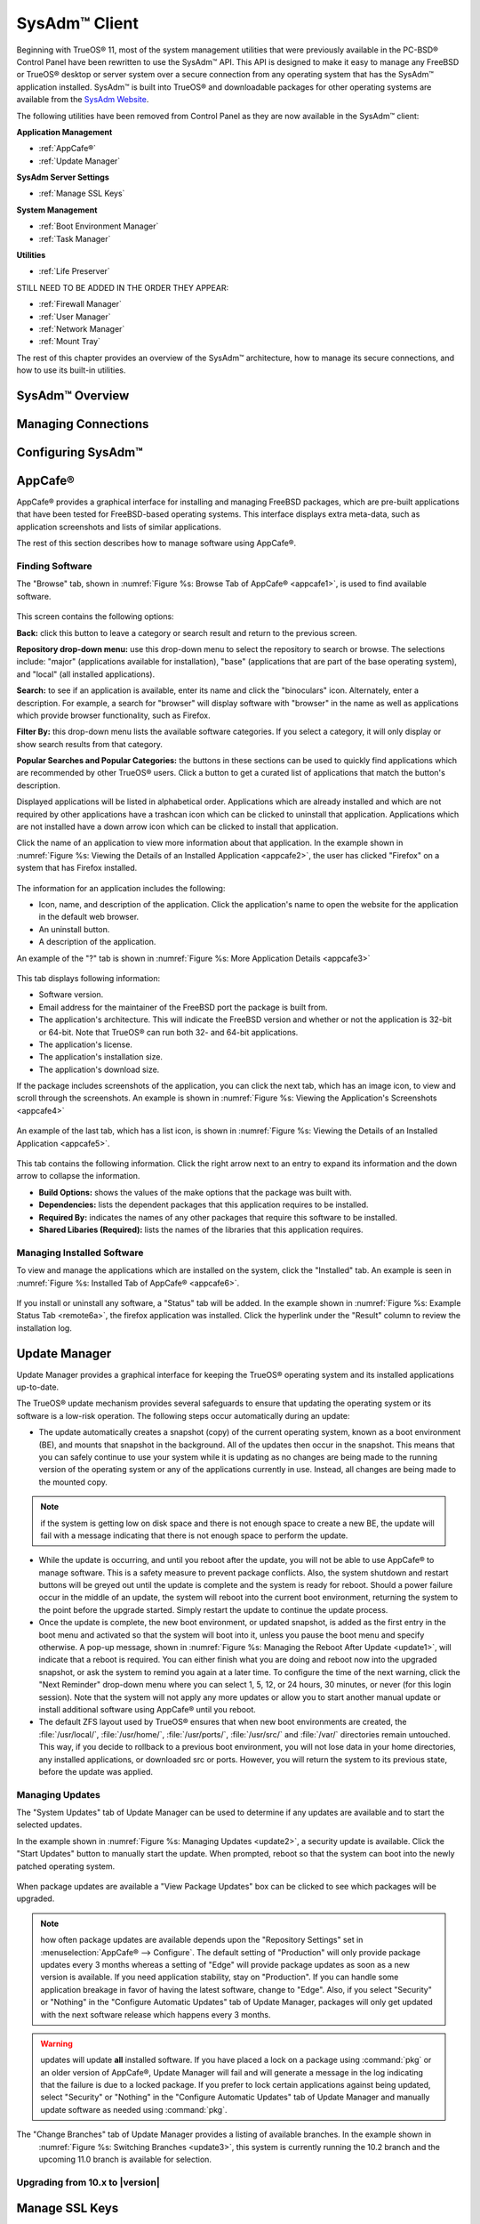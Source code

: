 .. index:: configuration
.. _SysAdm™ Client:

SysAdm™ Client
**************

Beginning with TrueOS® 11, most of the system management utilities that
were previously available in the PC-BSD® Control Panel have been
rewritten to use the SysAdm™ API. This API is designed to make it easy
to manage any FreeBSD or TrueOS® desktop or server system over a secure
connection from any operating system that has the SysAdm™ application
installed. SysAdm™ is built into TrueOS® and downloadable packages for
other operating systems are available from the
`SysAdm Website <https://sysadm.us/>`_.

The following utilities have been removed from Control Panel as they are now available in the SysAdm™ client:

**Application Management**

* :ref:`AppCafe®`

* :ref:`Update Manager`

**SysAdm Server Settings**

* :ref:`Manage SSL Keys`

**System Management**

* :ref:`Boot Environment Manager`

* :ref:`Task Manager`

**Utilities**

* :ref:`Life Preserver`

STILL NEED TO BE ADDED IN THE ORDER THEY APPEAR:

* :ref:`Firewall Manager`

* :ref:`User Manager`

* :ref:`Network Manager`

* :ref:`Mount Tray`

The rest of this chapter provides an overview of the SysAdm™
architecture, how to manage its secure connections, and how to use its
built-in utilities.

SysAdm™ Overview
================

Managing Connections
====================

Configuring SysAdm™
===================

.. index:: software, configuration, sysadm
.. _AppCafe®:

AppCafe®
=========

AppCafe® provides a graphical interface for installing and managing
FreeBSD packages, which are pre-built applications that have been tested
for FreeBSD-based operating systems. This interface displays extra
meta-data, such as application screenshots and lists of similar
applications.

The rest of this section describes how to manage software using AppCafe®.

.. index:: AppCafe®
.. _Software Management:

Finding Software
----------------

The "Browse" tab, shown in
:numref:`Figure %s: Browse Tab of AppCafe® <appcafe1>`, is used to find
available software. 

.. _appcafe1:

.. figure:: images/appcafe1.png

This screen contains the following options:

**Back:** click this button to leave a category or search result and
return to the previous screen.

**Repository drop-down menu:** use this drop-down menu to select the
repository to search or browse. The selections include: "major"
(applications available for installation), "base" (applications that
are part of the base operating system), and "local" (all installed
applications).

**Search:** to see if an application is available, enter its name and
click the "binoculars" icon. Alternately, enter a description. For example, a search for "browser" will display
software with "browser" in the name as well as applications which provide browser functionality, such as Firefox. 

**Filter By:** this drop-down menu lists the available software
categories. If you select a category, it will only display or show
search results from that category.

**Popular Searches and Popular Categories:** the buttons in these
sections can be used to quickly find applications which are recommended
by other TrueOS® users. Click a button to get a curated list of
applications that match the button's description.

Displayed applications will be listed in alphabetical order.
Applications which are already installed and which are not required by
other applications have a trashcan icon which can be clicked to
uninstall that application. Applications which are not installed have a
down arrow icon which can be clicked to install that application. 

Click the name of an application to view more information about that
application. In the example shown in
:numref:`Figure %s: Viewing the Details of an Installed Application <appcafe2>`,
the user has clicked "Firefox" on a system that has Firefox installed.

.. _appcafe2:

.. figure:: images/appcafe2.png

The information for an application includes the following: 

* Icon, name, and description of the application. Click the
  application's name to open the website for the application in the
  default web browser.
  
* An uninstall button.  
  
* A description of the application.  

An example of the "?" tab is shown in 
:numref:`Figure %s: More Application Details <appcafe3>`

.. _appcafe3:

.. figure:: images/appcafe3.png

This tab displays following information:

* Software version.

* Email address for the maintainer of the FreeBSD port the package is
  built from.

* The application's architecture. This will indicate the FreeBSD version
  and whether or not the application is 32-bit or 64-bit. Note that
  TrueOS® can run both 32- and 64-bit applications.
  
* The application's license.  

* The application's installation size.

* The application's download size.

If the package includes screenshots of the application, you can click
the next tab, which has an image icon, to view and scroll through the
screenshots. An example is shown in
:numref:`Figure %s: Viewing the Application's Screenshots <appcafe4>`

.. _appcafe4:

.. figure:: images/appcafe4.png

An example of the last tab, which has a list icon, is shown in
:numref:`Figure %s: Viewing the Details of an Installed Application <appcafe5>`.

.. _appcafe5:

.. figure:: images/appcafe5.png

This tab contains the following information. Click the right arrow next
to an entry to expand its information and the down arrow to collapse the
information.

* **Build Options:** shows the values of the make options that the
  package was built with.

* **Dependencies:** lists the dependent packages that this
  application requires to be installed.

* **Required By:** indicates the names of any other packages that
  require this software to be installed.

* **Shared Libaries (Required):** lists the names of the libraries that
  this application requires.
  
Managing Installed Software
---------------------------

To view and manage the applications which are installed on the system,
click the "Installed" tab.  An example is seen in
:numref:`Figure %s: Installed Tab of AppCafe® <appcafe6>`. 

.. _appcafe6:

.. figure:: images/appcafe6.png

If you install or uninstall any software, a "Status" tab will be added. In the example shown in :numref:`Figure %s: Example Status Tab <remote6a>`, the firefox application was installed.
Click the hyperlink under the "Result" column to review the installation log.

.. _remote6a:

.. figure:: images/remote6a.png

.. index:: updates
.. _Update Manager:

Update Manager
==============

Update Manager provides a graphical interface for keeping the TrueOS®
operating system and its installed applications up-to-date.

The TrueOS® update mechanism provides several safeguards to ensure that
updating the operating system or its software is a low-risk operation.
The following steps occur automatically during an update:

* The update automatically creates a snapshot (copy) of the current
  operating system, known as a boot environment (BE), and mounts that
  snapshot in the background. All of the updates then occur in the
  snapshot. This means that you can safely continue to use your system
  while it is updating as no changes are being made to the running
  version of the operating system or any of the applications currently
  in use. Instead, all changes are being made to the mounted copy.

.. note:: if the system is getting low on disk space and there is not
   enough space to create a new BE, the update will fail with a message
   indicating that there is not enough space to perform the update.

* While the update is occurring, and until you reboot after the update,
  you will not be able to use AppCafe® to manage software. This is a
  safety measure to prevent package conflicts. Also, the system shutdown
  and restart buttons will be greyed out until the update is complete
  and the system is ready for reboot. Should a power failure occur in
  the middle of an update, the system will reboot into the current boot
  environment, returning the system to the point before the upgrade
  started. Simply restart the update to continue the update process.

* Once the update is complete, the new boot environment, or updated
  snapshot, is added as the first entry in the boot menu and activated
  so that the system will boot into it, unless you pause the boot menu
  and specify otherwise. A pop-up message, shown in
  :numref:`Figure %s: Managing the Reboot After Update <update1>`, will
  indicate that a reboot is required. You can either finish what you are
  doing and reboot now into the upgraded snapshot, or ask the system to
  remind you again at a later time. To configure the time of the next warning, click the "Next Reminder" drop-down menu where you can select 1, 5, 12, or 24 hours, 30 minutes, or never (for this login
  session). Note that the system will not apply any more updates or allow you to start another manual update or install additional software using AppCafe®
  until you reboot.
  
* The default ZFS layout used by TrueOS® ensures that when new boot
  environments are created, the :file:`/usr/local/`, :file:`/usr/home/`,
  :file:`/usr/ports/`, :file:`/usr/src/` and :file:`/var/` directories
  remain untouched. This way, if you decide to rollback to a previous
  boot environment, you will not lose data in your home directories, any
  installed applications, or downloaded src or ports. However, you will
  return the system to its previous state, before the update was
  applied.

.. _update1:

.. figure:: images/update1.png

Managing Updates
----------------

The "System Updates" tab of Update Manager can be used to determine if
any updates are available and to start the selected updates.

In the example shown in :numref:`Figure %s: Managing Updates <update2>`,
a security update is available. Click the "Start Updates" button to manually start the update. When prompted, reboot so that the system can
boot into the newly patched operating system.

.. _update2:

.. figure:: images/update2.png

When package updates are available a "View Package Updates" box can be clicked to see which packages will be upgraded.

.. note:: how often package updates are available depends upon the "Repository Settings" set in :menuselection:`AppCafe® --> Configure`. The default setting
   of "Production" will only provide package updates every 3 months whereas a setting of "Edge" will provide package updates as soon as a new version is
   available. If you need application stability, stay on "Production". If you can handle some application breakage in favor of having the latest software,
   change to "Edge". Also, if you select "Security" or "Nothing" in the "Configure Automatic Updates" tab of Update Manager, packages will only get updated
   with the next software release which happens every 3 months.

.. warning:: updates will update **all** installed software. If you have placed a lock on a package using :command:`pkg` or an older version of
   AppCafe®, Update Manager will fail and will generate a message in the log indicating that the failure is due to a locked package. If you prefer to lock certain applications
   against being updated, select "Security" or "Nothing" in the "Configure Automatic Updates" tab of Update Manager and manually update software as needed using
   :command:`pkg`.
   
The "Change Branches" tab of Update Manager provides a listing of available branches. In the example shown in
  :numref:`Figure %s: Switching Branches <update3>`, this system is currently running the 10.2 branch and the upcoming 11.0 branch is available for selection.

.. _update3:

.. figure:: images/update3.png   

.. index:: updates
.. _Upgrading from 10.x to |version|:

Upgrading from 10.x to |version|
--------------------------------

.. index:: sysadm, configuration
.. _Manage SSL Keys:

Manage SSL Keys
===============

.. index:: sysadm, boot environments, ZFS
.. _Boot Environment Manager:

Boot Environment Manager
========================

TrueOS® supports a feature of ZFS known as multiple boot environments
(BEs). With multiple boot environments, the process of updating software
becomes a low-risk operation as the updates are applied to a different
boot environment. If needed, you have the option of rebooting into a
backup boot environment. Other examples of using boot environments
include: 

* If you are making software changes, you can take a snapshot of that
  boot environment at any stage during the modifications.

* You can save multiple boot environments on your system and perform
  various updates on each of them as needed. You can install, test, and
  update different software packages on each.

* You can mount a boot environment in order to :command:`chroot` into
  the mount point and update specific packages on the mounted
  environment.

* You can move a boot environment to another machine, physical or
  virtual, in order to check hardware support.

.. note:: for boot environments to work properly, 
   **do not delete the default ZFS mount points during installation.** 
   The default ZFS layout ensures that when boot environments are
   created, the :file:`/usr/local/`, :file:`/usr/home/`,
   :file:`/usr/ports/`, :file:`/usr/src/` and :file:`/var/` directories
   remain untouched. This way, if you rollback to a previous boot
   environment, you will not lose data in your home directories, any
   installed applications, or downloaded src or ports. During
   installation, you can add additional mount points, just don't delete
   the default ones.

To ensure that the files that the operating system needs are included
when the system boots, all boot environments on a TrueOS® system include
:file:`/usr`, :file:`/usr/local`, and :file:`/var`. User-specific data
is **not** included in the boot environment. This means that
:file:`/usr/home`, :file:`/usr/jails`, :file:`/var/log`,
:file:`/var/tmp`, and :file:`/var/audit` will not change, regardless of
which boot environment is selected at system boot.
   
To view, manage, and create boot environments using the SysAdm™
graphical client, go to
:menuselection:`System Management --> Boot Environment Manager`. In the
example shown in :numref:`Figure %s: Managing Boot Environments <be1>`,
there is an entry named *initial* that represents the original TrueOS®
installation.

.. _be1:

.. figure:: images/be1.png

From left to right, the buttons on the top bar are used to: 

**Create BE:** creates a new boot environment. You should do this before
making any changes to the system that may impact on your current boot
environment. You will be prompted for a name which can only contain
letters or numbers. Once you click "OK", the system will create the
environment, then add it to the list of boot environments.

**Clone BE:** creates a copy of the highlighted boot environment.

**Delete BE:** deletes the highlighted boot environment. You can not delete the boot environment which has a "Running" status of *Yes* as that is the current
boot environment.

**Rename BE:** renames the highlighted boot environment. The name is
what appears in the boot menu when the system boots. You cannot rename the BE you are
currently booted into and an error message will occur if you try to do so.

**Mount BE:** mounts the highlighted BE in :file:`/tmp` so that its
contents are browseable. Note that this setting only applies to inactive
BEs.

**Unmount BE:** unmounts the previously mounted BE.

**Activate BE:** tells the system to boot into the highlighted boot
environment at next system boot. The "Default" will change to *Yes*, but the "Running" will
remain the same. In other words, "Running" refers to the boot environment the system last booted into (is currently running from) whereas "Default" indicates
which boot environment the system will boot into at next system boot.

Whenever there are multiple boot environments, a boot menu similar to the one seen in :numref:`Figure %s: Boot Menu With Multiple Boot Environments <be4>` will appear for two seconds during
system boot. If you do not pause this screen, the system will automatically boot into either the last "Running" boot environment or, if you have activated another boot environment, the
environment that was set as the "Default". 

.. _be4:

.. figure:: images/be4.png

The "Boot Environment Menu" entry indicates that multiple boot environments are available. To browse the available boot environments, press the :kbd:`spacebar` to pause the screen,
arrow down to "Boot Environment Menu" and press :kbd:`Enter`. In the example shown in :numref:`Figure %s: Boot Menu Shows Created Boot Environments <be2>`, two boot environments are
available. The entry with "default" in the name indicates the date and time of the initial installation. The first boot entry indicates the operating system's current patch level and the
date the system was updated. It is first in the boot order and since it is highlighted in blue, it is the active boot environment, or the one the system will boot into unless another BE is
manually selected in this menu. Use the arrow keys to highlight the boot environment you would like to boot into, and press :kbd:`Enter` to continue booting into the selected boot
environment. 

.. _be2:

.. figure:: images/be2.png

.. index:: sysadm, configuration
.. _Task Manager:

Task Manager
============

.. index:: sysadm, life preserver
.. _Life Preserver:

Life Preserver
==============

The Life Preserver utility is designed to take full advantage of the
functionality provided by ZFS snapshots. This utility allows you to
schedule snapshots of a ZFS pool and to optionally replicate those
snapshots to another system over an encrypted connection. This design
provides several benefits: 

* A snapshot provides a "point-in-time" image of the ZFS pool. In one
  way, this is similar to a full system backup as the snapshot contains
  the information for the entire filesystem. However, it has several
  advantages over a full backup. Snapshots occur instantaneously,
  meaning that the filesystem does not need to be unmounted and you can
  continue to use applications on your system as the snapshot is
  created. Since snapshots contain the meta-data ZFS uses to access
  files, the snapshots themselves are small and subsequent snapshots
  only contain the changes that occurred since the last snapshot was
  taken. This space efficiency means that you can take snapshots often.
  Snapshots also provide a convenient way to access previous versions of
  files as you can browse to the point-in-time for the version of the
  file that you need. Life Preserver makes it easy to configure when
  snapshots are taken and provides a built-in graphical browser for finding and restoring the files within a snapshot.

* Replication is an efficient way to keep the files on two systems in
  sync. With Life Preserver, the snapshots taken on the TrueOS® system
  will be synchronized with their versions stored on the specified
  backup server.

* Snapshots are sent to the backup server over an encrypted connection.

* Having a copy of the snapshots on another system makes it possible to
  perform an operating system restore should the TrueOS® system become
  unusable or to deploy an identical system to different hardware.
  
To manage snapshots and replication using the SysAdm™ graphical client,
go to :menuselection:`Utilities --> Life Preserver`. The rest of this
section describes where to find and how to use the features built into
Life Preserver.

.. index:: snapshots, life preserver
.. _Snapshots Tab:

Snapshots Tab
-------------

:numref:`Figure %s: Snapshot Tab <lpreserver1>` shows the initial Life Preserver screen on a system that has not yet been configured. It is opened to the "Snapshots" tab and the system has
a "ZFS Pool" named "tank". This screen will display any manually created snapshots and contains buttons to do the following:

.. _lpreserver1:

.. figure:: images/lpreserver1.png

**Remove:** used to delete the previously created and highlighted snapshot. This is a permanent change that can not be reversed. In other words, the versions of files at that point in time
will be lost.

**Create:** click this button to manually create a snapshot now. For example, you can create a snapshot before making changes to a file, so that you can preserve a copy of the previous
version of the file. Or, you can create a snapshot as you make modifications to the system configuration. When creating a snapshot, a pop-up message will prompt you to input a name for
the snapshot, allowing you to choose a name that is useful in helping you remember why you took the snapshot.

**Revert:**

.. index:: replication, life preserver
.. _Replication Tab:

Replication Tab
---------------

Life Preserver can be configured to replicate snapshots to another system over an encrypted SSH connection, though the backup itself is stored in an encrypted format. This ensures that you
have a backup copy of your snapshots on another system. 

In order to configure replication, the remote system to hold a copy of the snapshots must first meet the following requirements:

* The backup server **must be formatted with the latest version of ZFS,** also known as ZFS feature flags or ZFSv5000. Operating systems that support this
  version of ZFS include TrueOS®, FreeBSD 9.2 or higher, and FreeNAS 9.1.x or higher.

* That system must have SSH installed and the SSH service must be running. If the backup server is running TrueOS®, SSH is already installed and you can start
  SSH using :ref:`Task Manager`. If that system is running FreeNAS® or FreeBSD, SSH is already installed, but you will need to start SSH.

* If the backup server is running TrueOS®, you will need to open TCP port 22 (SSH) using :ref:`Firewall Manager`. If the server is running FreeBSD and a
  firewall has been configured, add a rule to open this port in the firewall ruleset. FreeNAS® does not run a firewall by default. Also, if there is a
  network firewall between the TrueOS® system and the backup system, make sure it has a rule to allow SSH.

:numref:`Figure %s: Replication Tab <lpreserver2>` shows the initial "Replication" tab on a system that has not yet been configured for replication. This screen is used to create, view,
remove, and configure the replication schedule.  

.. _lpreserver2:

.. figure:: images/lpreserver2.png

To schedule the replication, click the "+" button to display the "Setup Replication" screen shown in :numref:`Figure %s: Scheduling a Replication <lpreserver3>`.

.. _lpreserver3:

.. figure:: images/lpreserver3.png

Input the following information:

* **Host IP:** the IP address of the remote system to store the replicated snapshots.

* **SSH Port:** the port number, if the remote system is running SSH on a port other than the default of 22.

* **Dataset:** the name of the ZFS pool and optional dataset on the remote system. For example, "remotetank" will save the snapshots to a ZFS pool of that name and "remotetank/mybackups"
  will save the snapshots to an existing dataset named "mybackups" on the pool named "remotetank".

* **Frequency:** use the drop-down menu to select how often to initiate the replication. Available choices are "Sync with snapshot" (at the same time a snapshot is created), "Daily" (when
  selected, displays a time drop-down menu so you can select the time of day), "Hourly", every "30 minutes", every "10 minutes", or "Manual Only" (only occurs when you click the "Start"
  button) in this screen.

* **Username:** the username must already exist on the remote system, have write access to the specified "Dataset", and have permission to SSH into that system.

* **Password:** the password associated with the "Username".

* **Local DS:** use the drop-down menu to select the pool or dataset to replicate to the remote system.

The buttons at the top of the "Setup Replication" screen are used to:

**+ icon** add a replication schedule. Multiple schedules are supported, meaning that you can replicate to multiple systems or replicate different "Local DS" datasets at different times.

**- icon** remove an already created, and highlighted, replication schedule.

**gear icon:** modify the schedule for the highlighted replication.

**Start:** manually starts a replication to the system specified in the highlighted replication.

**Initialize:** deletes the existing replicated snapshots on the remote system and starts a new replication. This is useful if a replication gets stuck and will not complete.

.. index:: configuration, life preserver
.. _Schedules Tab:

Schedules Tab
-------------

This tab is used to manage when snapshots of the ZFS pool are created. Multiple snapshot schedules are supported if the system has multiple pools.

.. note:: snapshots are created on the entire pool as they are needed when :ref:`Restoring the Operating System`.

To create a snapshot schedule, click the "camera" icon in the lower left corner of this tab. This will activate the "Setup Snapshot Schedule" pane as seen in
:numref:`Figure %s: Scheduling a Snapshot <lpreserver4>`. 

.. _lpreserver4:

.. figure:: images/lpreserver4.png

This pane contains the following options:

**ZPool:** select the ZFS pool to snapshot.

**Snapshots to keep:** snapshots are automatically pruned after the specified number of snapshots to prevent snapshots from eventually using up all of your disk space. If you would like to
have multiple versions of files to choose from, select the number of snapshots to keep. Note that auto-pruning only occurs on the snapshots generated by Life Preserver according to the
configured schedule. Auto-pruning will not delete any snapshots you create manually in the "Snapshots" tab.

**Frequency:** use the drop-down menu to select how often snapshots occur. Options include "Daily" (which will allow you to select the time of day), "Hourly" every "30 Minutes", every "10
Minutes", or every "5 Minutes".

Once you have created a snapshot schedule, you can use the "gear" icon next to the "camera" icon to modify the highlighted schedule or the "X" icon to delete the highlighted schedule.

This screen can also be used to manage the ZFS scrub schedule. Scrubs are recommended as they can provide an early indication of a potential disk failure. Since scrubs can be scheduled on a
per-pool basis, if you have multiple pools, create a scrub schedule for each pool.

To schedule when the scrub occurs, click the third icon from the right which will activate the "Setup Scrub Schedule" screen shown in :numref:`Figure %s: Scheduling a Scrub <lpreserver5>`. 

.. _lpreserver5:

.. figure:: images/lpreserver5.png

Select the pool from the "ZPool" drop-down menu, then select the "Frequency". Supported frequencies are  "Daily", "Weekly", or "Monthly". If you select "Daily", you can configure the "Hour".
If you select "Weekly", you can configure the "Day of week" and the "Hour". If you select "Monthly", you can configure the "Date" and "Hour". Since a scrub can be disk I/O intensive, it is
recommended to pick a time when the system will not be in heavy use.

Once you have created a scrub schedule, you can use the "gear" icon next to the "schedule scrub" icon to modify the highlighted schedule or the "X" icon to delete the highlighted schedule.

.. index:: configuration, life preserver
.. _Settings Tab:

Settings Tab
-------------

**Disk Usage Warning:**

**Email:**

**Email Trigger:**

**Recursive Management:**

.. _Replication to a FreeNAS® System:

Replication to a FreeNAS® System
--------------------------------

`FreeNAS® <http://www.freenas.org/>`_ is an open source Networked Attached Storage (NAS) operating system based on FreeBSD. This operating system is designed
to be installed onto a USB stick so that it is kept separate from the storage disk(s) installed on the system. You can download the latest STABLE version of
FreeNAS® 9.10 from `download.freenas.org <http://download.freenas.org/9.10/STABLE/>`_ and read its documentation at 
`doc.freenas.org <http://doc.freenas.org/9.10/>`_. 

This section demonstrates how to configure FreeNAS® 9.10 as the backup server for Life Preserver to replicate to. It assumes that you have already installed
this version of FreeNAS® using the installation instructions in the
`FreeNAS® 9.10 Users Guide <http://doc.freenas.org/9.10/freenas_install.html>`_ and are able to access the FreeNAS® system from a web browser.

In order to prepare the FreeNAS® system to store the backups created by Life Preserver, you will need to create a ZFS pool, create and configure the
dataset to store the backups, create a user account that has permission to access that dataset, and enable the SSH service.

In the example shown in :numref:`Figure %s: Creating a ZFS Volume in FreeNAS® <lpreserver10>`, the user has clicked :menuselection:`Storage --> Volumes --> Volume Manager` in order to create
a ZFS pool to hold the backups.

.. _lpreserver10:

.. figure:: images/lpreserver10.png

Input a "Volume Name", drag the slider to select the desired number of available disks, and click the "Add Volume" button. The Volume Manager will automatically
select the optimal layout for both storage capacity and redundancy. In this example, a RAIDZ2 named *volume1* will be created.

.. note:: make sure that the size of the pool is large enough to hold the replicated snapshots. To determine the size of the initial snapshot, run
   :command:`zpool list` on the TrueOS® system and look at the value in the "ALLOC" field. Subsequent snapshots will be smaller and will be the size of the
   data that has changed.

To create the dataset to backup to, click the "+" next to the entry for the newly created volume, then click "Create ZFS Dataset". In the example shown in
:numref:`Figure %s: Creating a ZFS Dataset in FreeNAS® <lpreserver11>`, the "Dataset Name" is *backups*. Click the "Add Dataset" button to create the dataset.

.. _lpreserver11:

.. figure:: images/lpreserver11.png

To create the user account, go to :menuselection:`Account --> Users --> Add User`. In the screen shown in :numref:`Figure %s: Creating a User in FreeNAS® <lpreserver12>`, input a "Username"
that you will later configure Life Preserver to use. Under "Home Directory", use the browse button to browse to the location of the dataset that you made to store the
backups. Input a "Full Name", then input and confirm a "Password". When finished, click the "OK" button to create the user.

.. _lpreserver12:

.. figure:: images/lpreserver12.png

Next, give the user permissions to the dataset by going to :menuselection:`Storage --> Volumes`, click the + next to the name of the volume, click the "+"
next to the name of the dataset, then click "Change Permissions" for the expanded dataset. In the screen shown in :numref:`Figure %s: Setting Permissions in FreeNAS® <lpreserver13a>`, change
the "Owner (user)"and "Owner (group)" to the user that you created. Click "Change" to save the change.

.. _lpreserver13a:

.. figure:: images/lpreserver13a.png

Next, click on "Shell" and type the following command, replacing *dru* and *volume1/backups* with the name of the user, volume, and dataset that you created::

 zfs allow -u dru atime,canmount,clone,compression,create,destroy,hold,mount,mountpoint,promote,receive,rename,send,userprop volume1/backups  

Click the "x" in the upper right corner to close "Shell". Then, to enable the SSH service, go to :menuselection:`Services --> Control Services`, shown in
:numref:`Figure %s: Start SSH in FreeNAS® <lpreserver14>`. 

.. _lpreserver14:

.. figure:: images/lpreserver14.png

Click the red "OFF" button next to SSH to enable that service. Once it turns to a blue "ON", the FreeNAS® system is ready to be used as the backup server.

click the "+SSH" button. Life Preserver will scan the network for systems running SSHD and, if the scan is successful, a pop-up
menu will show the hostnames of the available systems. If multiple systems are running SSH, use the drop-down menu to select the desired system and click "OK". If you instead receive an
error message, check to see if there is a firewall between the TrueOS® and the FreeNAS® system as this scan requires UDP port 5353 to be open on any firewalls running on or between the two
systems.

Once the system is selected, its IP address will be added to the drop-down menu to the left of the "+SSH" button, the port number SSH is listening on will display in the
"SSH Port" menu, and the rest of this screen will be activated. In the example shown in :numref:`Figure %s: Finishing the Configuration <lpreserver24>`, the IP address of the FreeNAS® system
is 192.168.1.73.

.. _lpreserver24:

.. figure:: images/lpreserver24.png

Input the name of the user and the name of the dataset you created on the FreeNAS® system. In this example, the "User Name" is *dru* and the "Remote Dataset" is
*volume1/backups*.

When finished, click "Apply", Life Preserver will check that it can connect to the backup server and will prompt for the password of "User Name". A
second pop-up message will remind you to save the SSH key to a USB stick as this key is required for
:ref:`Restoring the Operating System`.

.. note:: if you don't receive the pop-up message asking for the password, check that the firewall on the backup system, or a firewall within the network, is
   not preventing access to the port number listed in "SSH Port". Also, this pop-up only occurs once. If the password changes or you are not able to successfully login,
   use :menuselection:`Snapshots --> Reset Replication Password` to re-input the password.

Once the SSH login is successful, Life Preserver will begin to replicate snapshots to the remote system at the configured "Frequency". Note that the first replication can
take several hours to complete, depending upon the speed of the network. Subsequent replications will only contain changed data and will be much smaller. You can confirm
that the snapshots have been received by clicking :menuselection:`Storage --> Snapshots` on the FreeNAS® system. This should provide a listing of the replicated datasets,
allowing you to manage the replicated snapshots as described in `Snapshots <http://doc.freenas.org/9.10/freenas_storage.html#snapshots>`_.

Life Preserver uses backend checks so that it is safe to keep making snapshots while a replication is in process. It will not prune any existing snapshots
until the replication is finished and it will not start a second replication before the first replication finishes. 

.. _Restoring the Operating System:

Restoring the Operating System
------------------------------

If you have replicated the system's snapshots to a remote backup
server, you can use a TrueOS® installation media to perform an
operating system restore or to clone another system. Start the
installation as usual until you get to the screen shown in
:numref:`Figure %s: Selecting to Restore/Clone From Backup <restore1>`. 

.. _restore1: 

.. figure:: images/restore1.png

Before you can perform a restore, the network interface must be
configured. Click the "network connectivity" icon (second from the
left) in order to determine if the network connection was
automatically detected. If it was not, refer to the instructions in
:ref:`Network Manager` and make sure that networking is working
before continuing.

Once you are ready, click "Restore from Life-Preserver backup" and the
"Next" button. This will start the Restore Wizard. In the screen shown
in
:numref:`Figure %s: Input the Information for a SSH Restore <restore2>`,
input the IP address of the backup server and the name of the user
account used to replicate the snapshots. If the server is listening on
a non-standard SSH port, change the "SSH port" number. 

.. _restore2: 

.. figure:: images/restore2.png

Click "Next" and the wizard will provide a summary of your selections.
If correct, click "Finish"; otherwise, click "Back" to correct them.

Once you click "Finish",
Once the connection to the backup server succeeds, you will be able to select which host to restore. In the example shown in :numref:`Figure %s: Select the Host to Restore <restore4>`,
only one host has been backed up to the replication server.

.. _restore4:

.. figure:: images/restore4.png

After making your selection, click "Next". The restore wizard will provide a summary of which host it will restore from, the name of the user account
associated with the replication, and the hostname of the target system. Click "Finish" and the installer will proceed to the :ref:`Disk Selection Screen`. At
this point, you can click the "Customize" button to customize the disk options. However, in the screen shown in Figure 3.3h, the ZFS datasets will be greyed
out as they will be recreated from the backup during the restore. Once you are finished with any customizations, click "Next" to perform the restore.

.. index:: firewall
.. _Firewall Manager:

Firewall Manager
================

TrueOS® uses the `IPFW firewall <http://www.freebsd.org/cgi/man.cgi?query=ipfw>`_ to protect your system. By default, the firewall is configured to allow all
outgoing connections, but to deny all incoming connection requests. The default rulebase is located in :file:`/etc/ipfw.rules`. Use the Firewall Manager GUI
utility to view and modify the existing firewall rules.

.. note:: typically it is not necessary to change the firewall rules. You should only add rules if you understand the security implications of doing so,
   as any custom rules will be used to allow connections to your computer.

To access the Firewall Manager, click Firewall Manager within SysAdm™ or type :command:`pc-su pc-fwmanager`. You will be prompted to input
your password. :numref:`Figure %s: Firewall Manager Utility <firewall1>` shows the initial screen when you launch this utility.

.. _firewall1:

.. figure:: images/firewall1.png

The "General" tab of this utility allows you to: 

* Determine whether or not the firewall starts when the system boots. Unless you have a reason to do so and understand the security implications, the
  "Enable Firewall on startup" box should be checked so that your system is protected by the firewall.

* "Start", "Stop", or "Restart" the firewall.

* The "Restore Default Configuration" button allows you to return to the original, working configuration.

To add or delete custom firewall rules, click the "Open Ports" tab to open the screen shown in :numref:`Figure %s: Adding a New Firewall Rule <firewall2>`. Note that your custom rules will
allow **incoming** connections on the specified protocol and port number.

.. _firewall2:

.. figure:: images/firewall2.png

Any rules that you create will appear in this screen. To add a rule, input the port number to open. By default, "tcp" is selected. If the rule is for the
UDP protocol, click the "tcp" drop-down menu and select "udp". Once you have the protocol and port number selected, click the "Open Port" button to add the
new rule to your custom list.

If you have created any custom rules and wish to delete one, highlight the rule to delete and click the "Close Selected Ports" button to remove it from
the custom rules list.

.. note:: whenever you add or delete a custom rule, the rule will not be used until you click the "Restart" button shown in :numref:`Figure %s: Firewall Manager Utility <firewall1>`. Also,
   your custom rules are not used whenever the system is in :ref:`Tor Mode`.

Whenever you create a custom rule, test that your new rule works as expected. For example, if you create a rule to allow incoming SSH connections, try connecting
to your TrueOS® system using :command:`ssh` to verify that the firewall is now allowing the connection.

.. index:: configuration
.. _User Manager:

User Manager
============

The TrueOS® User Manager utility allows you to easily add and delete
users and groups, as well as change a user's or the administrative
password. To access this utility, go to click "User Manager" within SysAdm™ or type :command:`pc-su pc-usermanager`. You will need to input your password in
order to access this utility.

.. index:: users
.. _Managing User Accounts:

Managing User Accounts
----------------------

In the example shown in
:numref:`Figure %s: Viewing User Accounts in User Manager <user1>`, the
system has two user accounts. The *dru* account has the ability to
become the superuser as the "Can administrate system" checkbox is
checked.

.. _user1:

.. figure:: images/user1.png

If you click the "Remove" button for a highlighted user, a pop-up menu
will ask if you would like to also delete the user's home directory
(along with all of their files). If you click "No", the user will still
be deleted but their home directory will remain. If you have only
created one user account, the "Remove" button will be greyed out as you
need at least one user to be able to login to the TrueOS® system.

.. note:: while a removed user will no longer be listed, the user
   account will not actually be deleted until you click the "Apply"
   button. A pop-up message will indicate that you have pending changes
   if you close User Manager without clicking "Apply". If you change
   your mind, click "No" and the user account will not be deleted;
   otherwise, click "Yes" and the user will be deleted and User Manager
   will close.

The password for any user can be changed by first highlighting the user
name then clicking the "Change Password" button. You will not be
prompted for the old password in order to reset a user's password; this
can be handy if a user has forgotten their password and can no longer
log into the TrueOS® system. If you click the "Change Admin Password"
button, you can change the root user's password.

If you click the "Advanced View" button, this screen will change to show
all of the accounts on the system, not just the user accounts that you
created. An example is seen in
:numref:`Figure %s: Viewing All Accounts and Their Details <user2>`. 

.. _user2:

.. figure:: images/user2.png

The accounts that you did not create are known as system accounts and
are needed by the operating system or installed applications. Do **not**
delete any accounts that you did not create yourself as doing so may
cause a previously working application to stop working. "Advanced View"
provides additional information associated with each account, such as
the user ID number, full name (description), home directory, default
shell, and primary group. System accounts usually have a shell of
*nologin* for security reasons, meaning that an attacker can not try to
login to the system using that account name.

:numref:`Figure %s: Creating a New User Account <user3>` shows the add
user account creation screen that opens when you click the "Add" button.

.. _user3:

.. figure:: images/user3.png

.. note:: if you click the "Add" button while in "Simple View", you will
   only be prompted to enter the username, full name, and password.

This screen is used to input the following information when adding a new
user or system account: 

**Full Name:** this field provides a description of the account and can
contain spaces. If it is a user account, use the person's first and las
t name. If it is a system account, input a description to remind you
which application uses the account.

**Username:** the name the user will use when they log in to the system;
it is case sensitive and can not contain any spaces. If you are creating
a system account needed by an application, use the name provided by the
application's installation instructions. If the name that you choose
already exists as an account, it will be highlighted in red and the
utility will prompt you to use another name.

**Home Directory:** leave this field empty for a user account as the
system will automatically create a ZFS dataset for the user's home
directory under :file:`/usr/home/username`. However, if you are creating
a system account it is important to override this default by typing in
:file:`/var/empty` or :file:`/nonexistent` unless the application's
installation instructions specify that the account needs a specific home
directory.

**Shell:** this drop-down menu contains the shells that are available to
users when they are at a command prompt. You can either keep the default
or select a shell which the user prefers.

**UID:** by default, the user will be assigned the next available User
ID (UID). If you need to force a specific UID, you can set it here. Note
that you cannot set a UID lower than 1001 or specify a UID that is
already in use by another user account.

**Primary Group:** if you leave the default button of "New Group"
selected, a group will be created with the same name as the user. This
is usually what you want unless you are creating a system account and
the installation instructions specify a different group name. Note that
the drop-down menu for specifying a group name will only show existing
groups, but you can quickly create a group using the "Groups" tab.

**Password:** the password is case-sensitive and needs to be confirmed.

Once you have made your selections, press the "Save" button to create
the account.

.. index:: users
.. _PersonaCrypt:

PersonaCrypt
------------

TrueOS® provides support for PersonaCrypt. A PersonaCrypt device is a
removable USB media, such as a USB stick, which has been formatted with
ZFS and encrypted with GELI. This device is used to hold a specific
user's home directory, meaning that they can securely transport and
access their personal files on any TrueOS® or PC-BSD® 10.1.2 or higher
system. This can be used, for example, to securely access one's home
directory from a laptop, home computer, and work computer. The device is
protected by an encryption key and a password which is, and should be,
separate from the user's login password.

.. note:: when a user is configured to use a PersonaCrypt device, that
   user can not login using an unencrypted session on the same system.
   In other words, the PersonaCrypt username is reserved for
   PersonaCrypt use. If you need to login to both encrypted and
   unencrypted sessions on the same system, create two different user
   accounts, one for each type of session.

PersonaCrypt uses GELI's ability to split the key into two parts: one
being your passphrase, and the other being a key stored on disk. Withou
t both of these parts, the media cannot be decrypted. This means that if
somebody steals the key and manages to get your password, it is still 
worthless without the system it was paired with.

.. warning:: USB devices can and do eventually fail. Always backup any
   important files stored on the PersonaCrypt device to another device
   or system.

Advanced Mode can be used to initialize a PersonaCrypt device for any
created user, **except** for the currently logged in user. In the
example shown in
:numref:`Figure %s: Initialize PersonaCrypt Device <user5>`, a new user,
named *dlavigne*, has been created and the entry for that user has been
clicked.

.. _user5: 

.. figure:: images/user5.png

Before a user is configured to use PersonaCrypt on a TrueOS® system, two
buttons are available in the "PersonaCrypt" section of "Advanced Mode".
Note that this section is hidden if the currently logged in user is
selected. Also, if you have just created a user and do not see these
options, click "Apply" then re-highlight the user to display these
options:

* **Import Key:** if the user has already created a PersonaCrypt device
  on another TrueOS® system, click this button to import a previously
  saved copy of the key associated with the device. Once the key is
  imported, the user can now login to this computer using PersonaCrypt.

* **Initialize Device:** used to prepare the USB device that will be
  used as the user's home directory.

To prepare a PersonaCrypt device for this user, insert a USB stick and
click "Initialize Device". A pop-up menu will indicate that the current
contents of the device will be wiped and that the device must be larger
than the user's current home directory.

.. warning:: since the USB stick will hold the user's home directory and
   files, ensure that the stick is large enough to meet the anticipated
   storage needs of the home directory. Since the stick will be
   reformatted during the initialization process, make sure that any
   current data on the stick that you need has been copied elsewhere.
   Also, the faster the stick, the better the user experience while
   logged in.

Press "OK" in the pop-up menu. This will prompt you to input and confirm
the password to associate with the device. Another message will ask if
you are ready. Click "Yes" to initialize the device. The User Manager
screen will be greyed out while the device is prepared. Once the
initialization is complete, the User Manager screen will change to
display the device's key options, as seen in
:numref:`Figure %s: PersonaCrypt Key Options <user6>`.

.. _user6:

.. figure:: images/user6.png

The following options are now available:

* **Export Key:** used to create a copy of the encryption key so that it
  can be imported for use on another TrueOS® system.

* **Disable Key (No Data):** used to uninitialize the PersonaCrypt
  device on this system. Note that the device can still be used to login
  to other TrueOS® systems.

* **Disable Key (Import Data):** in addition to uninitializing the
  PersonaCrypt device on this system, copy the contents of the user's
  home directory to this system.

Once a user has been initialized for PersonaCrypt on the system, their
user account will no longer be displayed when :ref:`Logging In`
**unless** their PersonaCrypt device is inserted. Once the USB device is
inserted, the login screen will add an extra field, as seen in the
example shown in Figure 4.8b.

.. note:: when stealth sessions have been configured, PersonaCrypt users will still be displayed in the login menu, even if
   their USB device is not inserted. This is to allow those users the option to instead login using a stealth session.

In the field with the yellow padlock icon, input the password for the
user account. In the field with the grey USB stick icon, input the
password associated with the PersonaCrypt device.

.. warning:: To prevent data corruption and freezing the system
   **DO NOT** remove the PersonaCrypt device while logged in! Always log
   out of your session before physically removing the device.

.. index:: users
.. _Managing Groups:

Managing Groups
---------------

If you click the "Groups" tab, you can view all of the groups on the 
system, as seen in
:numref:`Figure %s: Managing Groups Using User Manager <user4>`. 

.. _user4: 

.. figure:: images/user4.png

This screen has 3 columns: 

**Groups:** shows all of the groups on the system.

**Available:** shows all of the system and user accounts on the system
in alphabetical order.

**Members:** indicates if the highlighted group contains any user
accounts.

To add an account to a group, highlight the group name in the "Groups"
column. Then, highlight the account name in the "Available" column.
Click the right arrow and the selected account will appear in the
"Members" column. You should only add user accounts to groups that you
create yourself or when an application's installation instructions
indicate that an account needs to be added to a group.

If you click the "Add" button, a pop-up menu will prompt you for the
name of the new group. Once you press "OK", the group will be added to
the "Groups" column.

If you click the "Remove" button, the highlighted group will
automatically be deleted after you press the "Apply" button, so be sure
to do this with care. Again, do **not** remove any groups that you did
not create yourself or applications that used to work may stop working.

.. index:: network
.. _Network Manager:

Network Manager
===============

During installation, TrueOS® configures your Ethernet interfaces to use DHCP and provides a screen to :ref:`Connect to a Wireless Network`. In most cases,
this means that your connected interfaces should "just work" whenever you use your TrueOS® system.

For desktops that provide a system tray, a wireless configuration icon will appear if TrueOS® detects a supported wireless card. If you hover over the wireless icon, shown in
:numref:`Figure %s: Wireless Information in System Tray <network1>`, it will indicate if the interface is associated and provide information regarding the IP address, IPv6 address, SSID,
connection strength, connection speed, MAC address, and type of wireless device.

.. _network1:

.. figure:: images/network1.png

If you right-click the wireless icon, you will see a list of detected wireless networks. Simply click the name of a network to associate with it. The
right-click menu also provides options to configure the wireless device, start the Network Manager, restart the network (useful if you need to renew your DHCP
address), and to close the Network Monitor so that the icon no longer shows in the system tray. If you have multiple wireless devices, each will have its own
icon in the system tray. If you do not use one of the devices, click its "Close the Network Monitor" to remove it from the tray.

To view or manually configure all of your network interfaces click "Network Manager" within SysAdm™ or type
:command:`pc-su pc-netmanager`. If a new device has been inserted (e.g. a USB wireless interface), a pop-up message will open when you start Network Manager, indicate the name of the
new device, and ask if you would like to enable it. Click "Yes" and the new device will be displayed with the list of network interfaces that TrueOS® recognizes. In the example seen in
:numref:`Figure %s: Network Manager <network2a>`, the system has one Intel Ethernet interface that uses the *em* driver and an Intel wireless interface that uses the
*wlan* driver.

.. _network2a:

.. figure:: images/network2a.png

The rest of this section describes each tab of the Network Manager utility and demonstrate how to view and configure the network settings for both
Ethernet and wireless devices. It will then present some common troubleshooting scenarios, known issues, and suggestions for when a device does not have a
built-in driver.

.. index:: network
.. _Ethernet Adapters:

Ethernet Adapters
-----------------

If you highlight an Ethernet interface in the "Devices" tab and either click the "Configure" button or double-click the interface name, you will see the
screen shown in :numref:`Figure %s: Network Settings for an Ethernet Interface <network3>`.

.. _network3:

.. figure:: images/network3.png

There are two ways to configure an Ethernet interface: 

1. **Use DHCP:** this method assumes that your Internet provider or network assigns your addressing information automatically using the DHCP protocol. Most
   networks are already setup to do this. This method is recommended as it should "just work". 

2. **Manually type in the IP addressing information:** this method requires you to understand the basics of TCP/IP addressing or to know which IP address you
   should be using on your network. If you do not know which IP address or subnet mask to use, you will have to ask your Internet provider or network
   administrator.

By default, TrueOS® will attempt to obtain an address from a DHCP server. If you wish to manually type in your IP address, check the box "Assign static IP
address". Type in the IP address, using the right arrow key or the mouse to move between octets. Then, double-check that the subnet mask ("Netmask") is the
correct value and change it if it is not.

If the Ethernet network uses 802.1x authentication, check the box "Enable WPA authentication" which will enable the "Configure WPA" button. Click this button
to select the network and to input the authentication values required by the network.

By default, the "Disable this network device" box is unchecked. If you check this checkbox, TrueOS® will immediately stop the interface from using the
network. The interface will remain inactive until this checkbox is unchecked.

The "Advanced" tab, seen in :numref:`Figure %s: Advanced Tab of an Ethernet Interface's Network Settings <network4>`, allows advanced users to change their
:wikipedia:`MAC address` or to automatically obtain an :wikipedia:`IPv6 address`. Both boxes should remain checked unless
you are an advanced user who has a reason to change the default MAC or IPv6 address and you understand how to input an appropriate replacement address.

.. _network4:

.. figure:: images/network4.png

The "Info" tab, seen in :numref:`Figure %s: Info Tab of an Ethernet Interface's Network Settings <network5>`, will display the current network address settings and some traffic statistics.

.. _network5:

.. figure:: images/network5.png

If you make any changes within any of the tabs, click the "Apply" button to activate them. Click the "OK" button when you are finished to go back to the main
Network Manager window.

You can repeat this procedure for each network interface that you wish to view or configure.

.. index:: network
.. _Wireless Adapters:

Wireless Adapters
-----------------

If your wireless interface does not automatically associate with a wireless network, you probably need to configure a wireless profile that contains the security settings required by the
wireless network. Double-click the wireless icon in the system tray or highlight the wireless interface displayed in the "Devices" tab of Network Manager and click the "Configure"
button. :numref:`Figure %s: Wireless Configuration <network6>` demonstrates that this system's wireless interface is currently
associated with the wireless network listed in the "Configured Network Profiles" section.

.. _network6: 

.. figure:: images/network6.png

To associate with a wireless network, click the "Scan" button to receive the list of possible wireless networks to connect to. Highlight the network you wish
to associate with and click the "Add Selected" button. If the network requires authentication, a pop-up window will prompt you for the authentication details.
Input the values required by the network then click the "Close" button. TrueOS® will add an entry for the network in the "Configured Network Profiles"
section.

If the network is hidden, click the "Add Hidden" button, input the name of the network in the pop-up window, and click "OK".

If you add multiple networks, use the arrow keys to place them in the desired connection order. TrueOS® will try to connect to the first profile in the list
and will move down the list in order if it is unable to connect. When finished, click the "Apply" button. A pop-up message will indicate that TrueOS® is
restarting the network. If all went well, there should be an IP address and status of "associated" when you hover over the wireless icon in the system tray.
If this is not the case, double-check for typos in your configuration values and read the section on :ref:`Troubleshooting Network Settings`. 

TrueOS® supports the types of authentication shown in :numref:`Figure %s: Configuring Wireless Authentication Settings <network7>`. You can access this screen (and change your authentication
settings) by highlighting an entry in the "Configured Network Profiles" section and clicking the "Edit" button.

.. _network7: 

.. figure:: images/network7.png

This screen allows you to configure the following types of wireless security: 

* **Disabled:** if the network is open, no additional configuration is required.

* **WEP:** this type of network can be configured to use either a hex or a plaintext key and Network Manager will automatically select the type of key that it has detected.
  If you click "WEP" then the "Configure" button, you will see the screen shown in :numref:`Figure %s: WEP Security Settings <network8>`. Type the key into both network key boxes. If the key
  is complex, check the "Show Key" box to make sure that the passwords are correct and that they match. Uncheck this box when you are finished to replace the characters in the key with the
  "*" symbol. A wireless access point that uses WEP can store up to 4 keys and the number in the key index indicates which key you wish to use.

* **WPA Personal:** this type of network uses a plaintext key. If you click "WPA Personal" then the "Configure" button, you will see the screen shown in
  :numref:`Figure %s: WPA Personal Security Settings <network9>`. Type in the key twice to verify it. If the key is complex, you can check the "Show Key" box to make sure the passwords match.

* **WPA Enterprise:** if you click "WPA Enterprise" then the "Configure" button, you will see the screen shown in :numref:`Figure %s: WPA Enterprise Security Settings <network10>`. Select
  the authentication method ("EAP-TLS", "EAP-TTLS", or "EAP-PEAP"), input the EAP identity, browse for the CA certificate, client certificate and private key file, and input and
  verify the password.

.. note:: if you are unsure which type of encryption is being used, ask the person who setup the wireless router. They should also be able to give you the
   value of any of the settings seen in these configuration screens.

.. _network8: 

.. figure:: images/network8.png

.. _network9: 

.. figure:: images/network9.jpg

.. _network10:

.. figure:: images/network10.png

If you wish to disable this wireless interface, check the box "Disable this wireless device". This setting can be desirable if you want to temporarily prevent
the wireless interface from connecting to untrusted wireless networks.

The "Advanced" tab, seen in :numref:`Figure %s: Advanced Tab of a Wireless Interface <network11>`, allows you to configure the following: 

* a custom MAC address. This setting is for advanced users and requires the "Use hardware default MAC address" box to be unchecked.

* how the interface receives its IP address information. If the network contains a DHCP server, check the box "Obtain IP automatically (DHCP)". Otherwise,
  input the IP address and subnet mask to use on the network.

* the country code. This setting is not required if you are in North America. For other countries, check the "Set Country Code" box and select your country
  from the drop-down menu.

.. _network11:

.. figure:: images/network11.png

The "Info" tab, seen in :numref:`Figure %s: Info Tab of a Wireless Interface <network12>`, shows the current network status and statistics for the wireless interface.

.. _network12:

.. figure:: images/network12.png

.. index:: network
.. _Network Configuration (Advanced):

Network Configuration (Advanced)
--------------------------------

The "Network Configuration (Advanced)" tab of the Network Manager is seen in
:numref:`Figure %s: Network Configuration (Advanced) tab <network13a>`. The displayed information is for the currently
highlighted interface. If you wish to edit these settings, make sure that the interface that you wish to configure is highlighted in the "Devices" tab.


.. _network13a: 

.. figure:: images/network13a.png

If the interface receives its IP address information from a DHCP server, this screen allows you to view the received DNS information. If you wish to override
the default DNS settings or set them manually, check the "Enable Custom DNS" box. You can then set the following: 

**DNS 1:** the IP address of the primary DNS server. If you do not know which IP address to use, click the "Public servers" button to select a public DNS
server.

**DNS 2:** the IP address of the secondary DNS server.

**Search Domain:** the name of the domain served by the DNS server.

If you wish to change or set the default gateway, check the "Enable Custom Gateway" box and input the IP address of the default gateway.

The following settings can be modified in the IPv6 section: 

**Enable IPv6 support:** if this box is checked, the specified interface can participate in IPv6 networks.

**IPv6 gateway:** the IPv6 address of the default gateway used on the IPv6 network.

**IPv6 DNS 1:** the IPv6 address of the primary DNS server used on the IPv6 network. If you do not know which IP address to use, click the "Public servers"
button to select a public DNS server.

**IPv6 DNS 2:** the IPv6 address of the secondary DNS server used on the IPv6 network.

The "Misc" section allows you to configure these options: 

**System Hostname:** the name of your computer. It must be unique on your network.

**Enable wireless/wired failover via lagg0 interface:** the  interface allows you to seamlessly switch between using an Ethernet interface and a wireless
interface. If you want this functionality, check this box.

.. note:: some users experience problems using lagg. If you have problems connecting to a network using an interface that previously worked, uncheck this box
   and remove any references to "lagg" in your :file:`/etc/rc.conf` file.

**Domain Name:** if the system is in a domain, you can specify it here.

If you make any changes within this window, click the "Apply" button to apply them.

.. index:: network
.. _Proxy Settings:

Proxy Settings 
---------------

The "Proxy" tab, shown in :numref:`Figure %s: Proxy Settings Configuration <network14>`, is used when your network requires you to go through a proxy server in order to access the Internet.

.. _network14: 

.. figure:: images/network14.png

Check the "Proxy Configuration" check box to activate the settings. The follow settings can be configured in this screen: 

**Server Address:** enter the IP address or hostname of the proxy server.

**Port Number:** enter the port number used to connect to the proxy server.

**Proxy Type:** choices are "Basic" (sends the username and password unencrypted to the server) and "Digest" (never transfers the actual password across the
network, but instead uses it to encrypt a value sent from the server). Do not select "Digest" unless you know that the proxy server supports it.

**Specify a Username/Password:** check this box and input the username and password if they are required to connect to the proxy server.

Proxy settings are saved to the :file:`/etc/profile` and :file:`/etc/csh.cshrc` files so that they are available to the TrueOS® utilities as well as any
application that uses :command:`fetch`.

Applications that did not come with the operating system, such as web browsers, may require you to configure proxy support using that application's
configuration utility.

If you apply any changes to this tab, a pop-up message will warn that you may have to logout and back in in order for the proxy settings to take effect.

.. index:: network
.. _Configuring a Wireless Access Point:

Configuring a Wireless Access Point
-----------------------------------

If you click the entry for a wireless device, as seen in :numref:`Figure %s: Setup Access Point Option <network15>`, the right-click menu has an option to "Setup Access Point". 

.. _network15:

.. figure:: images/network15.png

:numref:`Figure %s: Access Point Basic Setup <network16>` shows the configuration screen if you select "Setup Access Point". 

.. _network16:

.. figure:: images/network16.png

This screen contains two options: 

- **Visible Name:** this is the name that will appear when users scan for available access points.

- **Set Password:** setting a WPA password is optional, though recommended if you only want authorized devices to use the access point. If used, the password
  must be a minimum of 8 characters.

:numref:`Figure %s: Access Point Advanced Setup <network17>` shows the "Advanced Configuration (optional)" screen.

.. _network17:

.. figure:: images/network17.png

The settings in this screen are optional and allow you to fine-tune the access point's configuration: 

- **Base IP:** the IP address of the access point.

- **Netmask:** the associated subnet mask for the access point.

- **Mode:** available modes are *11g* (for 802.11g), *11ng* (for 802.11n on the 2.4-GHz band), or *11n* (for 802.11n).

- **Channel:** select the channel to use.

- **Country Code:** the two letter country code of operation.

.. index:: network
.. _Troubleshooting Network Settings:

Troubleshooting Network Settings 
---------------------------------

While Ethernet networking usually "just works" on a TrueOS® system, users sometimes encounter problems, especially when connecting to wireless networks.
Sometimes the problem is due to a configuration error; sometimes a driver is buggy or is not yet available. This section is meant to help you pinpoint the
problem so that you can either fix it yourself or give the developers the information they need to fix or create the driver.

When troubleshooting your network configuration, use the following files and commands.

The :file:`/etc/rc.conf` file is read when the system boots up. In order for the system to configure an interface at boot time, an entry must exist for it in
this file. Entries are automatically created for you during installation for each interface that is active. An entry will be added (if it does not exist) or
modified (if it already exists) when you configure an interface using Network Manager.

Here is an example of the :file:`rc.conf` entries for an ethernet driver (*em0*) and a wireless driver (*run0*)::

 ifconfig_em0="DHCP"
 wlans_run0="wlan0"
 ifconfig_wlan0="WPA SYNCDHCP"

When reading through your own file, look for lines that begin with *ifconfig*. For a wireless interface, also look for lines containing *wlans*.

.. note:: unlike Linux interface driver names, FreeBSD/TrueOS® interface driver names indicate the type of chipset. Each driver name has an associated man
   page where you can learn which devices use that chipset and if there are any configuration options or limitations for the driver. When reading the man
   page, do not include the interface number. For the above example, you could read :command:`man em` and :command:`man run`.


The :file:`/etc/wpa_supplicant.conf` file is used by wireless interfaces and contains the information needed to connect to a WPA network. If this file does
not already exist, it is created for you when you enter the "Configuration" screen of a wireless interface.

The :command:`ifconfig` command shows the current state of your interfaces. When reading through its output, check that your interface is listed, has a status
of "active", and has an IP address. Here is a sample :command:`ifconfig` output showing the entries for the *re0* Ethernet interface and the *run0* wireless
interface::

 re0: flags=8843<UP,BROADCAST,RUNNING,SIMPLEX,MULTICAST> metric 0 mtu 1500 options=389b<RXCSUM,TXCSUM,VLAN_MTU,VLAN_HWTAGGING,VLAN_HWCSUM,WOL_UCAST,WOL_MCAST,WOL_MAGIC>
 ether 60:eb:69:0b:dd:4d
 inet 192.168.1.3 netmask 0xffffff00 broadcast 192.168.1.255
 media: Ethernet autoselect (100baseTX <full-duplex>)
 status: active

 run0: flags=8843<UP,BROADCAST,RUNNING,SIMPLEX,MULTICAST> metric 0 mtu 2290
 ether 00:25:9c:9f:a2:30
 media: IEEE 802.11 Wireless Ethernet autoselect mode 11g
 status: associated

 wlan0: flags=8843<UP,BROADCAST,RUNNING,SIMPLEX,MULTICAST> metric 0 mtu 1500
 ether 00:25:9c:9f:a2:30
 media: IEEE 802.11 Wireless Ethernet autoselect (autoselect)
 status: no carrier
 ssid "" channel 10 (2457 MHz 11g)
 country US authmode WPA1+WPA2/802.11i privacy ON deftxkey UNDEF
 txpower 0 bmiss 7 scanvalid 60 protmode CTS wme roaming MANUAL bintval 0

In this example, the ethernet interface (*re0*) is active and has an IP address. However, the wireless interface (*run0*, which is associated with *wlan0*)
has a status of "no carrier" and does not have an IP address. In other words, it has not yet successfully connected to the wireless network.

The :command:`dmesg` command lists the hardware that was probed during boot time and will indicate if the associated driver was loaded. If you wish to search
the output of this command for specific information, pipe it to :command:`grep` as seen in the following examples::

 dmesg | grep Ethernet
 re0: <RealTek 8168/8111 B/C/CP/D/DP/E PCIe Gigabit Ethernet> port 0xc000-0xc0ff mem 0xd0204000-0xd0204fff,0xd0200000-0xd0203fff irq 17 at device 0.0 on pci8
 re0: Ethernet address: 60:eb:69:0b:dd:4d

 dmesg |grep re0
 re0: <RealTek 8168/8111 B/C/CP/D/DP/E PCIe Gigabit Ethernet> port 0xc000-0xc0ff mem 0xd0204000-0xd0204fff,0xd0200000-0xd0203fff irq 17 at device 0.0 on pci8
 re0: Using 1 MSI messages
 re0: Chip rev. 0x28000000
 re0: MAC rev. 0x00000000 miibus0: <MII bus> on re0
 re0: Ethernet address: 60:eb:69:0b:dd:4d
 re0: [FILTER]
 re0: link state changed to DOWN
 re0: link state changed to UP

 dmesg | grep run0
 run0: <1.0> on usbus3
 run0: MAC/BBP RT3070 (rev 0x0201), RF RT2020 (MIMO 1T1R), address 00:25:9c:9f:a2:30
 run0: firmware RT2870 loaded

If your interface does not show up in :command:`ifconfig` or :command:`dmesg`, it is possible that a driver for this card is not provided with the operating
system. If the interface is built into the motherboard of the computer, you can use the :command:`pciconf` command to find out the type of card::

 pciconf -lv | grep Ethernet
 device = 'Gigabit Ethernet NIC(NDIS 6.0) (RTL8168/8111/8111c)'

 pciconf -lv | grep wireless
 device = 'Realtek RTL8191SE wireless LAN 802.11N PCI-E NIC (RTL8191SE?)'

In this example, there is a built-in Ethernet device that uses a driver that supports the RTL8168/8111/8111c chipsets. As we saw earlier, that driver is
*re0*. The built-in wireless device was also found but the *?* indicates that a driver for the RTL8191SE chipset was not found. A web search for "FreeBSD
RTL8191SE" will give an indication of whether a driver exists (perhaps in a version of FreeBSD that has not been released yet) or if a driver is being
developed.

The FreeBSD Handbook chapter on `Wireless Networking <http://www.freebsd.org/doc/en_US.ISO8859-1/books/handbook/network-wireless.html>`_ provides a good overview of how
wireless works and offers some troubleshooting suggestions.

.. index:: mount
.. _Mount Tray:

Mount Tray
==========

The Mount Tray graphical application is used to facilitate the mounting and unmounting of filesystems on internal disks, USB storage devices, and optical
media. It is included in the system tray, meaning that in can be used within any window manager that provides a system tray. If you remove the icon from the
system tray, you can re-add by clicking "Mount Tray" within SysAdm™ or by typing :command:`pc-mounttray &`.

.. note:: if you prefer to mount devices from the command line, see the section on :ref:`pc-sysconfig`. 

In the example shown in :numref:`Figure %s: Mount Tray Example <mount1>`, a USB device and a music CD are currently inserted and the user has clicked "More Options" to view the
available options.

.. _mount1:

.. figure:: images/mount1.png

When you first insert a USB drive, a "New Device" message should appear in the system tray. If you click Mount Tray and the filesystem on the device is
recognized, it will automatically mount and the contents of the device will be displayed in the default file manager for the desktop. Alternately, right-click
Mount Tray and click the "Mount" button to mount the device and its contents. A list of available file managers can be found in
:ref:`Files and File Sharing` and Table 1.3a lists which filesystems are supported by Mount Tray. If the filesystem is not recognized, a
*?* will appear next to the device. When the device is mounted, its "Mount" button changes to "Eject". When you are finished using the device, press this
"Eject" button and wait for the message indicating that it is safe to remove the device before physically removing the device. Note that you will receive a
"Device Busy" message if the file manager is still open with the device's contents. If you receive this message, press "No" to close it, close the file
manager, then press "Eject" again. This will ensure that the device is cleanly unmounted.

.. note:: while Mount Tray will allow you to physically remove a USB device without unmounting it first, it is recommended to always "Eject" the drive first.

When you first insert an optical media, such as a music CD or DVD video, a message will indicate that an optical disk is available and, by default, the default player
application will open so that you can play the contents of the disk. The default player that is used depends upon which applications have been installed, where
`VLC <http://www.videolan.org/vlc/>`_ takes precedence, followed by `SMPlayer <http://smplayer.sourceforge.net/>`_. If you close the player, you can click
the "Play" button shown in :numref:`Figure %s: Mount Tray Example <mount1>` to restart it.

The following options are available in the "More Options" menu: 

* **Open Media Directory:** this will only appear if a filesystem has been mounted and can be used to open the default file manager if it does not automatically open.
  If the desktop does not provide a default file manager, Mount Tray will provide an "open with" dialogue so that you can select the utility to use to browse the
  contents of the USB device.

* **View Disk Usage:** in the example shown in :numref:`Figure %s: View Disk Usage Using Mount Tray <mount2>`, a UFS-formatted USB device is mounted at :file:`/Media/STECH-1d`. The
  amount of disk space used by the system hard drive and the USB drive is shown in both GB and as a percentage of available disk space. The Mount Tray will turn yellow if
  disk space is over 70% and red if disk space is over 90%. If the internal disk drives are partitioned with any other filesystems, these will also appear in Mount Tray.

* **Rescan Devices:** click this option if an entry for the USB device does not automatically appear.

* **Load ISO File:** used to mount an ISO to a memory disk. It will prompt for your password then open a browse menu so that you can browse to the location of
  the :file:`.iso` file. Once the file is selected and mounted, its contents will be displayed in the default file manager. When you are finished browsing the
  contents, close the file manager and click the "Eject" button for the memory device in Mount Tray and enter your password when prompted. As the ISO is
  unmounted, the memory disk is also detached from the system.

**Change Settings:** as seen in :numref:`Figure %s: Configure Disk Space Check <mount3a>`, this screen allows you to configure whether or not optical disks automatically open using
  the default player, whether or not Mount Tray automatically rechecks the disk space used by mounted devices and how often to perform that check, and whether or not
  Mount Tray checks disk space when a disk is mounted.

* **Close Tray:** click this option to remove Mount Tray from the system tray.

.. _mount2:

.. figure:: images/mount2.png

.. _mount3a:

.. figure:: images/mount3a.png

.. index:: mount
.. _pc-sysconfig:

pc-sysconfig
------------

The previous section described TrueOS®'s graphical mount utility. This graphical utility has a command-line backend, :command:`pc-sysconfig`, which can be
used directly from the command line on TrueOS® systems, window managers without a system tray, or by users who prefer to use the command line.

For usage information, run the command without any options::

 pc-sysconfig
 pc-sysconfig: Simple system configuration utility
 Usage: "pc-sysconfig <command 1> <command 2> ..."
 Available Information Commands:
 "list-remdev": List all removable devices attached to the system.
 "list-mounteddev": List all removable devices that are currently mounted
 "list-audiodev": List all available audio devices
 "probe-netdrives": List all the available shared drives on the local network
 "list-mountednetdrives": List all the available shared drives which can currently be browsed (assuming the remote system is running properly)
 "supportedfilesystems": List all the filesystems that are currently detected/supported by pc-sysconfig
 "devinfo <device> [skiplabel]": Fetch device information (Filesystem, Label, Type)
 "devsize <device>": Fetch device space (must be mounted)
 "usingtormode": [TRUE/FALSE] Returns whether the system is routing all traffic through TOR
 "getscreenbrightness": Returns the brightness of the first controllable screen as a percentage (0-100) or "[ERROR]" otherwise
 "systemcansuspend": [TRUE/FALSE] Returns whether the system supports the S3 suspend state

 Available Action Commands:
  "mount <device> [<filesystem>] [<mountpoint>]":
   -- This will mount the removable device on the system (with user-accessible permissions if the mountpoint needs to be created)
   -- If there is no filesystem set (or "auto" is used), it will try to use the one that is auto-detected for the device
   -- If there is no mountpoint set, it will assign a new mountpoint within the "/media/" directory based on the device label
  "unmount <device or mountpoint> [force]":
   -- This will unmount the removable device from the system
   -- This may be forced by using the "force" flag as well (not recommended for all cases)
   -- If the input device is a memory disk (/dev/md*), then it will automatically remove the memory disk from the system as well
  "mountnet <IP of remote host> <Name of remote host>":
   -- This will setup the remote host to be browsable on the local system with the given name
   -- Note that the remote host is automatically mounted/unmounted based on local user activity
   -- To see where these network drives are mounted and can be browsed, see the output of "list-mountednetdrives"
  "unmountnet <IP of remote host>":
   -- This will remove the remote host from being browsable on the local system
  "load-iso <absolute path to the *.iso file>":
   -- This will load the ISO file as a memory disk on the system (making it available for mounting/browsing)
  "setdefaultaudiodevice <pcm device>":
   -- This will set the given pcm device (I.E. "pcm3") as the default audio output device
  "setscreenbrightness <percentage>":
   -- This will set the brightness of all the available screens to the given percentage
   -- It is also possible to adjust the current value by supplying a [+/-] before the number
   -- For example: using "+5" as the percentage will increase the brightness by 5% for each screen
   -- This returns "[ERROR]" or "[SUCCESS]" based on whether the change could be performed
  "suspendsystem": Puts the system into the suspended state (S3)

For example, to see a listed of the supported filesystems, use::

 pc-sysconfig supportedfilesystems
 FAT, NTFS, EXT, CD9660, UFS, REISERFS, XFS, UDF, ZFS